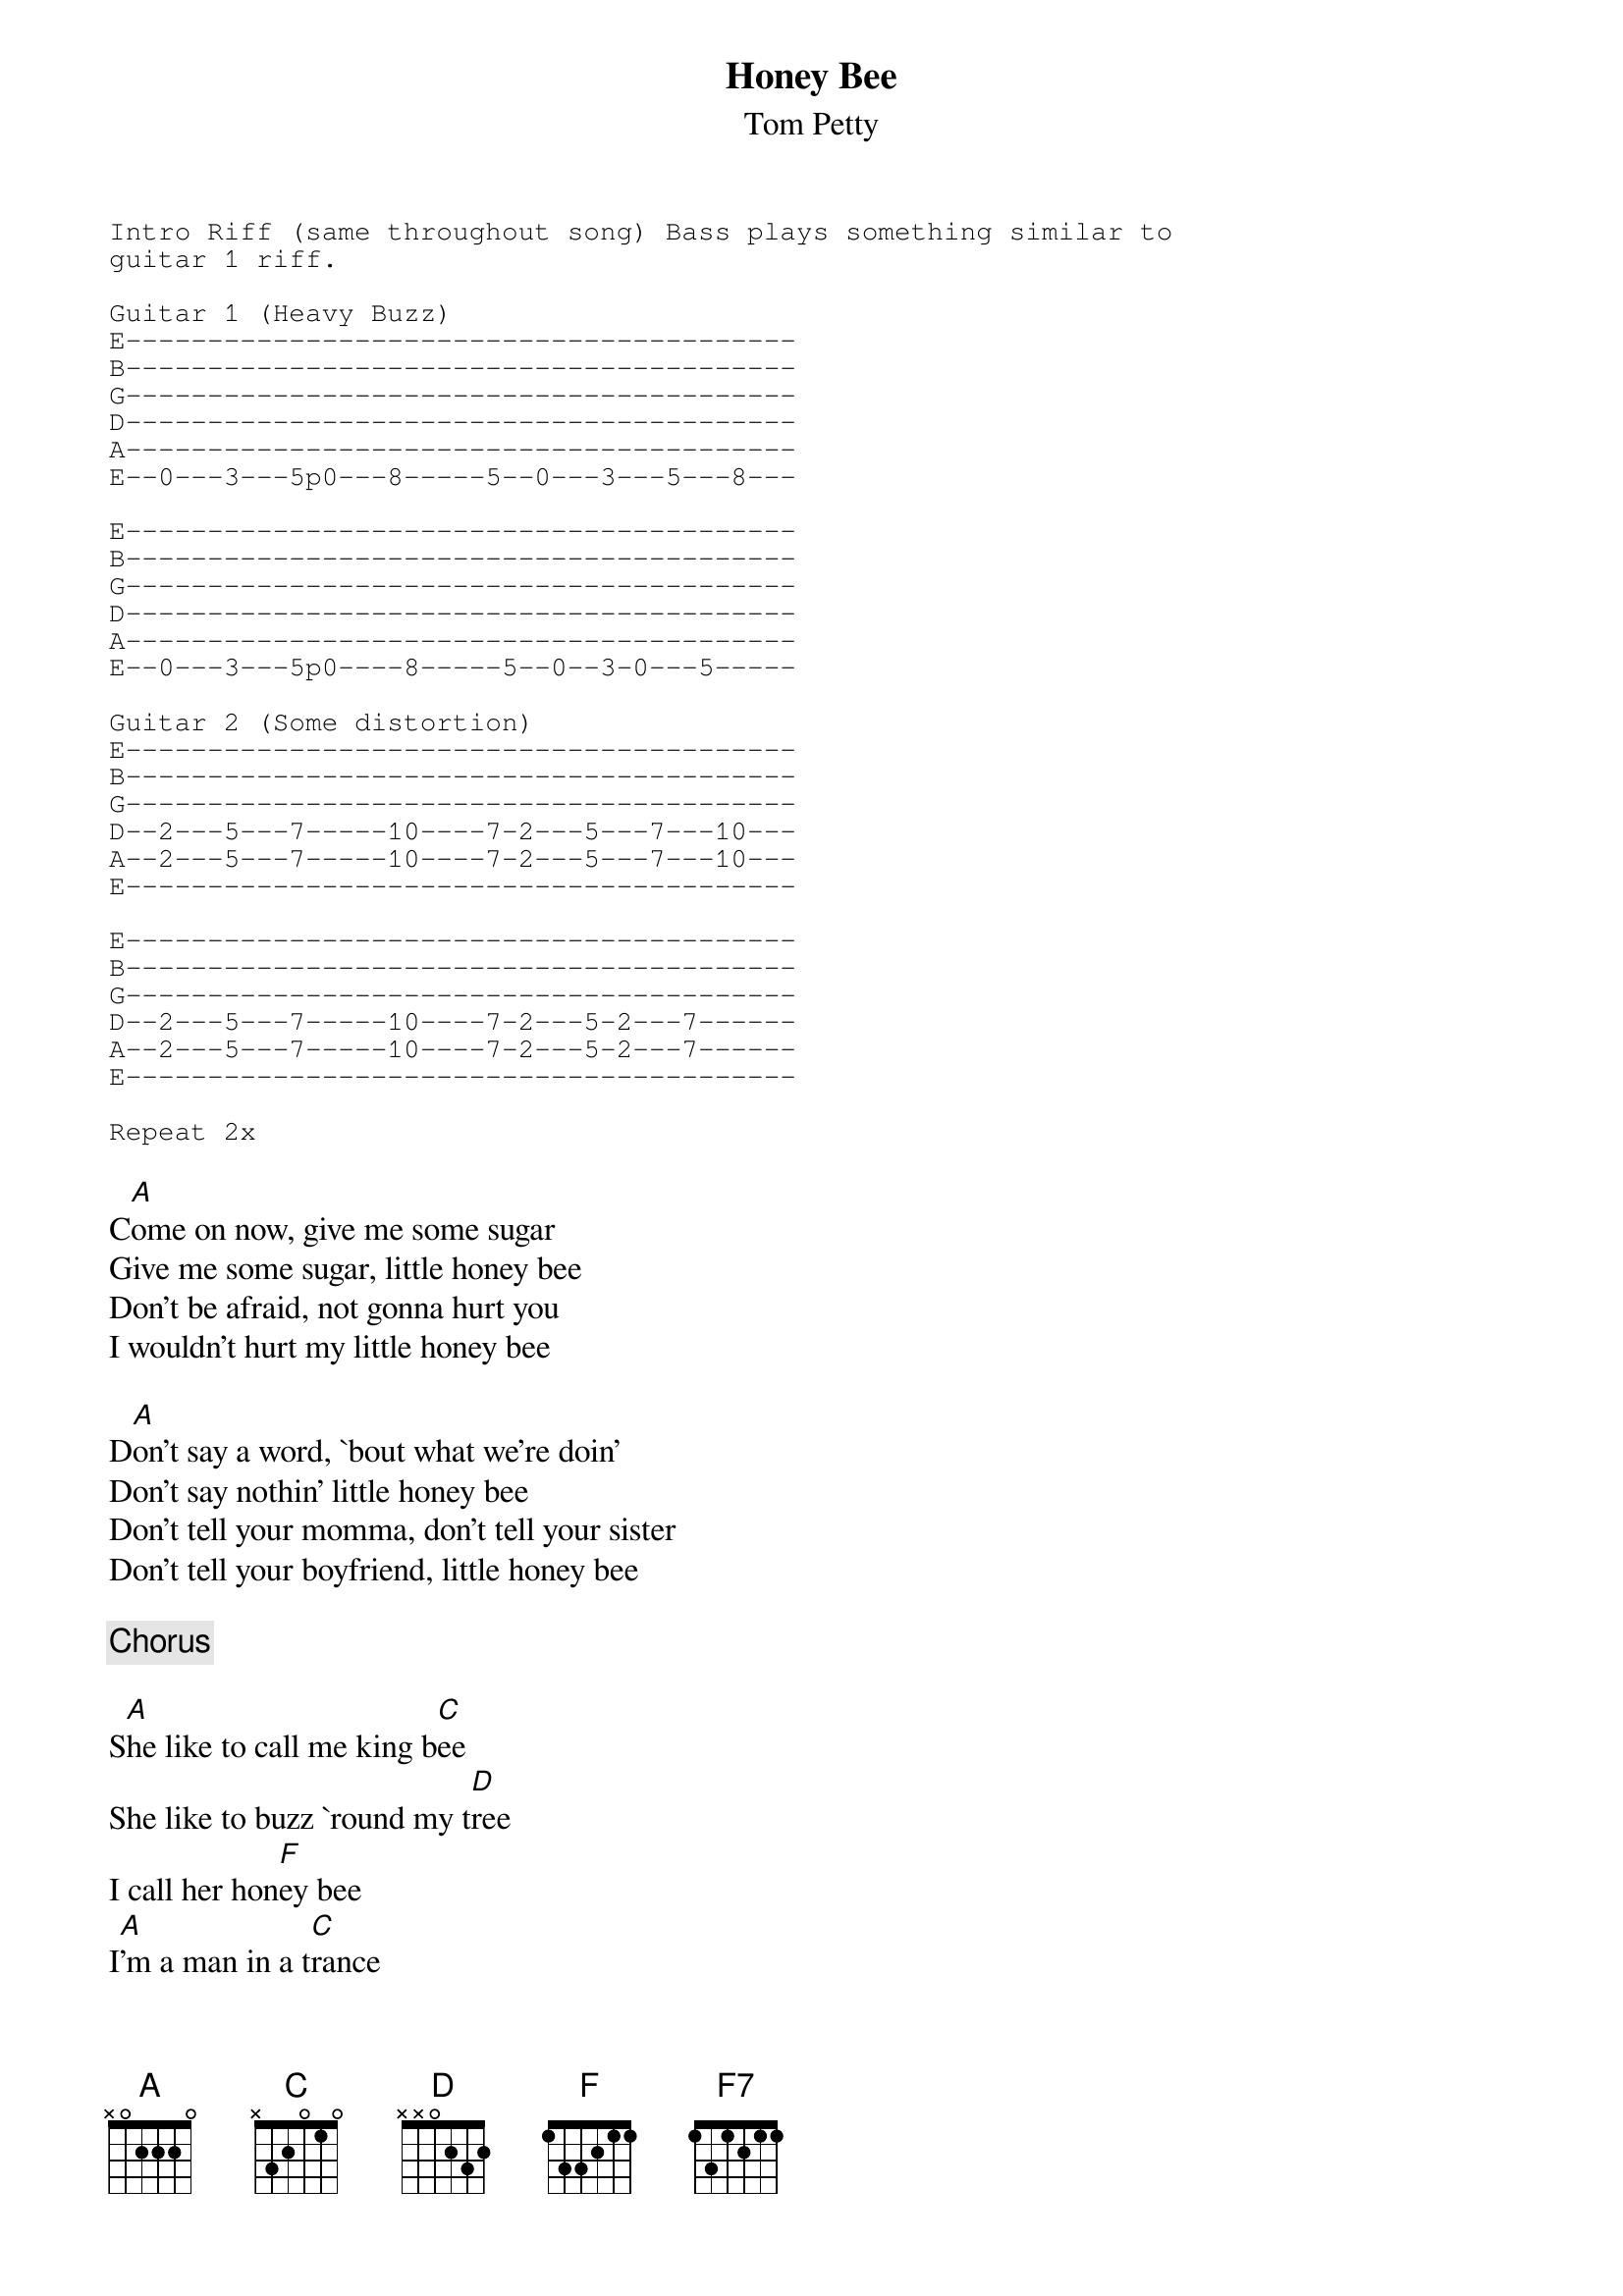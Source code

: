 # From dennis.westlind@svet.lu.se (Dennis Westlind)
{t:Honey Bee}
{st:Tom Petty}
#From the Album: Wildflowers
{sot}
Intro Riff (same throughout song) Bass plays something similar to
guitar 1 riff.

Guitar 1 (Heavy Buzz)
E-----------------------------------------
B-----------------------------------------
G-----------------------------------------
D-----------------------------------------
A-----------------------------------------
E--0---3---5p0---8-----5--0---3---5---8---

E-----------------------------------------
B-----------------------------------------
G-----------------------------------------
D-----------------------------------------
A-----------------------------------------
E--0---3---5p0----8-----5--0--3-0---5-----

Guitar 2 (Some distortion)
E-----------------------------------------
B-----------------------------------------
G-----------------------------------------
D--2---5---7-----10----7-2---5---7---10---
A--2---5---7-----10----7-2---5---7---10---
E-----------------------------------------

E-----------------------------------------
B-----------------------------------------
G-----------------------------------------
D--2---5---7-----10----7-2---5-2---7------
A--2---5---7-----10----7-2---5-2---7------
E-----------------------------------------

Repeat 2x
{eot}

C[A]ome on now, give me some sugar
Give me some sugar, little honey bee
Don't be afraid, not gonna hurt you
I wouldn't hurt my little honey bee

D[A]on't say a word, `bout what we're doin'
Don't say nothin' little honey bee
Don't tell your momma, don't tell your sister
Don't tell your boyfriend, little honey bee

{c:Chorus}

S[A]he like to call me king b[C]ee
She like to buzz `round my t[D]ree
I call her hon[F]ey bee
I[A]'m a man in a t[C]rance
I'm a boy in short p[D]ants
When I see my hon[F]ey bee
and I'v[F7]e got something to say

{c:repeat intro 4x, guitar solo}

L[A]ook here now, peace in the valley
Peace in the valley with my honey bee
Don't say a word, `bout what we're doin'
Don't say nothin' little honey bee

{c:Chorus}
S[A]he give me her monkey h[C]and
And a Rambler sed[D]an
I'm the king of M[F]ilwaukee
H[A]er juju beads are so n[C]ice
She kissed my third cousin t[D]wice
I'm the king of Pomo[F]na
And I'v[F7]e got something to say

{c:repeat riff to fade}
